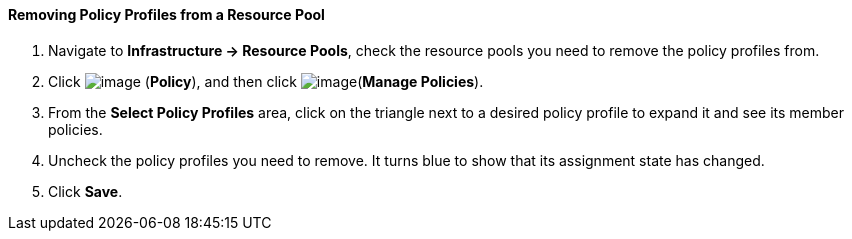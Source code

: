 ==== Removing Policy Profiles from a Resource Pool

. Navigate to *Infrastructure → Resource Pools*, check the resource pools you
need to remove the policy profiles from.

. Click image:../images/1941.png[image] (*Policy*), and then click
image:../images/1952.png[image](*Manage Policies*).

. From the *Select Policy Profiles* area, click on the triangle next to a
desired policy profile to expand it and see its member policies.

. Uncheck the policy profiles you need to remove. It turns blue to show
that its assignment state has changed.

. Click *Save*.
